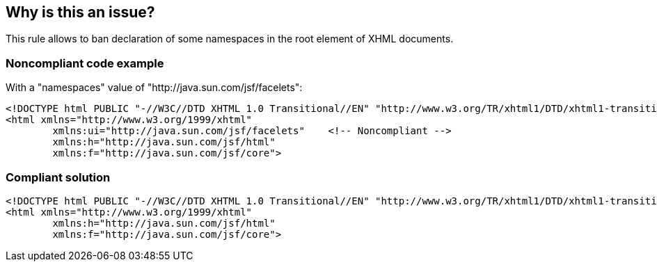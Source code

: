 == Why is this an issue?

This rule allows to ban declaration of some namespaces in the root element of XHML documents.


=== Noncompliant code example

With a "namespaces" value of "http://java.sun.com/jsf/facelets":

[source,html]
----
<!DOCTYPE html PUBLIC "-//W3C//DTD XHTML 1.0 Transitional//EN" "http://www.w3.org/TR/xhtml1/DTD/xhtml1-transitional.dtd">
<html xmlns="http://www.w3.org/1999/xhtml"
        xmlns:ui="http://java.sun.com/jsf/facelets"    <!-- Noncompliant -->
        xmlns:h="http://java.sun.com/jsf/html"  
        xmlns:f="http://java.sun.com/jsf/core">
----


=== Compliant solution

[source,html]
----
<!DOCTYPE html PUBLIC "-//W3C//DTD XHTML 1.0 Transitional//EN" "http://www.w3.org/TR/xhtml1/DTD/xhtml1-transitional.dtd">
<html xmlns="http://www.w3.org/1999/xhtml"
        xmlns:h="http://java.sun.com/jsf/html"  
        xmlns:f="http://java.sun.com/jsf/core">
----



ifdef::env-github,rspecator-view[]

'''
== Implementation Specification
(visible only on this page)

=== Message

Using "xxxxx" namespace is not allowed.


=== Parameters

.namespaces
****

Comma separated list of namespaces
****


'''
== Comments And Links
(visible only on this page)

=== on 18 Sep 2013, 09:49:58 Freddy Mallet wrote:
Is implemented by \http://jira.codehaus.org/browse/SONARPLUGINS-3154

endif::env-github,rspecator-view[]
